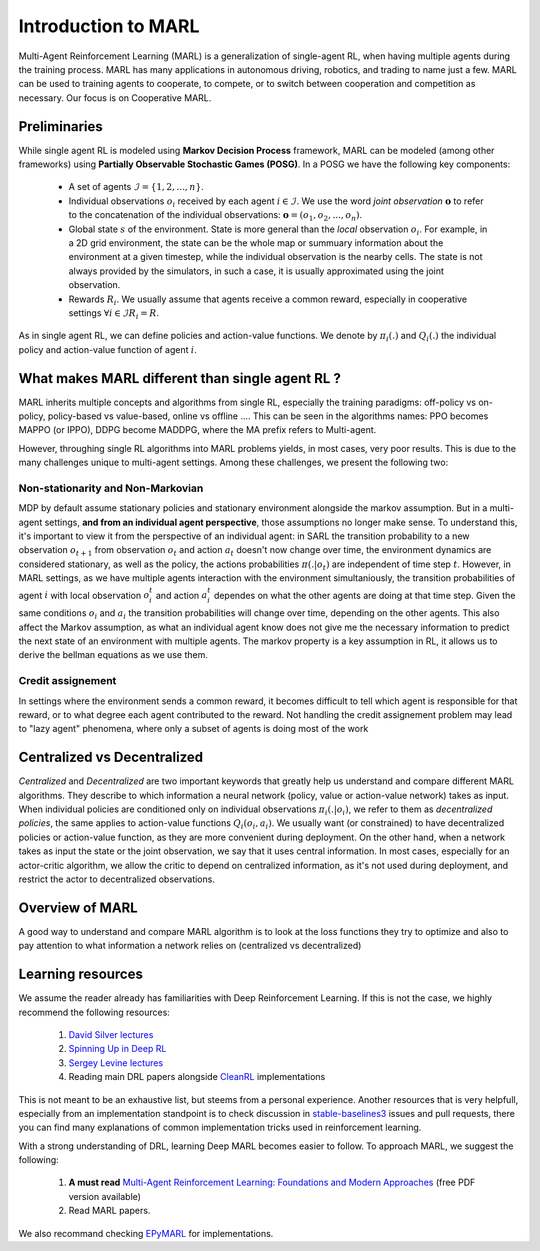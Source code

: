 Introduction to MARL
====================

Multi-Agent Reinforcement Learning (MARL) is a generalization of single-agent RL, when having multiple agents during the training process. MARL has many applications in autonomous driving, robotics, and trading to name just a few. MARL can be used to training agents to cooperate, to compete, or to switch between cooperation and competition as necessary. Our focus is on Cooperative MARL. 


Preliminaries
-------------

While single agent RL is modeled using **Markov Decision Process** framework, MARL can be modeled (among other frameworks) using **Partially Observable Stochastic Games (POSG)**. In a POSG we have the following key components: 


    - A set of agents :math:`\mathcal{I} = \{1, 2, ..., n\}`.
    - Individual observations  :math:`o_i` received by each agent :math:`i \in \mathcal{I}`. We use the word *joint observation* :math:`\mathbf{o}` to refer to the concatenation of the individual observations: :math:`\mathbf{o} = (o_1, o_2, ..., o_n)`.
    - Global state :math:`s` of the environment. State is more general than the *local* observation :math:`o_i`. For example, in a 2D grid environment, the state can be the whole map or summuary information about the environment at a given timestep, while the individual observation is the nearby cells. The state is not always provided by the simulators, in such a case, it is usually approximated using the joint observation.
    - Rewards :math:`R_i`. We usually assume that agents receive a common reward, especially in cooperative settings  :math:`\forall i \in \mathcal{I} R_i= R`.

As in single agent RL, we can define policies and action-value functions. We denote by  :math:`\pi_i(.)` and :math:`Q_i(.)` the individual policy and action-value function of agent :math:`i`. 


What makes MARL different than single agent RL ?
------------------------------------------------
MARL inherits multiple concepts and algorithms from single RL, especially the training paradigms: off-policy vs on-policy, policy-based vs value-based, online vs offline .... This can be seen in the algorithms names: PPO becomes MAPPO (or IPPO), DDPG become MADDPG, where the MA prefix refers to Multi-agent. 

However, throughing single RL algorithms into MARL problems yields, in most cases, very poor results. This is due to the many challenges unique to multi-agent settings. Among these challenges, we present the following two:

Non-stationarity and Non-Markovian
^^^^^^^^^^^^^^^^^^^^^^^^^^^^^^^^^^
MDP by default assume stationary policies and stationary environment alongside the markov assumption. But in a multi-agent settings, **and from an individual agent perspective**, those assumptions no longer make sense. 
To understand this, it's important to view it from the perspective of an individual agent: in SARL the transition probability to a new observation :math:`o_{t+1}` from observation :math:`o_t` and action :math:`a_t` doesn't now change over time, the environment dynamics are considered stationary, as well as the policy, the actions probabilities  :math:`\pi(. | o_t)` are independent of time step :math:`t`. However, in MARL settings, as we have multiple agents interaction with the environment simultaniously, the transition probabilities of agent :math:`i` with local observation :math:`o^t_i` and action :math:`a^t_i` dependes on what the other agents are doing at that time step. Given the same conditions :math:`o_i` and :math:`a_i` the transition probabilities will change over time, depending on the other agents. 
This also affect the Markov assumption, as what an individual agent know does not give me the necessary information to predict the next state of an environment with multiple agents. The markov property is a key assumption in RL, it allows us to derive the bellman equations as we use them. 

Credit assignement
^^^^^^^^^^^^^^^^^^
In settings where the environment sends a common reward, it becomes difficult to tell which agent is responsible for that reward, or to what degree each agent contributed to the reward. Not handling the  credit assignement problem may lead to "lazy agent" phenomena, where only a subset of agents is doing most of the work


Centralized vs Decentralized
----------------------------

*Centralized* and *Decentralized* are two important keywords that greatly help us understand and compare different MARL algorithms. They describe to which information a neural network (policy, value or action-value network) takes as input. When individual policies are conditioned only on individual observations :math:`\pi_i(. |o_i)`, we refer to them as *decentralized policies*, the same applies to action-value functions :math:`Q_i(o_i,a_i)`. We usually want (or constrained) to have decentralized policies or action-value function, as they are more convenient during deployment. On the other hand, when a network takes as input the state or the joint observation, we say that it uses central information. In most cases, especially for an actor-critic algorithm, we allow the critic to depend on centralized information, as it's not used during deployment, and restrict the actor to decentralized observations.




Overview of MARL
----------------

A good way to understand and compare MARL algorithm is to look at the loss functions they try to optimize and also to pay attention to what information a network relies on (centralized vs decentralized)


.. image:: _static/marl-overview.png
   :alt: Architecture diagram
   :width: 800px
   :align: center


Learning resources
------------------

We assume the reader already has familiarities with Deep Reinforcement Learning. If this is not the case, we highly recommend the following resources:

    1.  `David Silver lectures <https://www.youtube.com/playlist?list=PLqYmG7hTraZDM-OYHWgPebj2MfCFzFObQ>`_ 

    2.  `Spinning Up in Deep RL <https://spinningup.openai.com/en/latest/>`_

    3. `Sergey Levine lectures <https://www.youtube.com/playlist?list=PL_iWQOsE6TfXxKgI1GgyV1B_Xa0DxE5eH>`_

    4. Reading main DRL papers alongside `CleanRL <https://github.com/vwxyzjn/cleanrl>`_ implementations

This is not meant to be an exhaustive list, but steems from a personal experience. Another resources that is very helpfull, especially from an implementation standpoint is to check discussion in `stable-baselines3  <https://github.com/DLR-RM/stable-baselines3>`_ issues and pull requests, there you can find many explanations of common implementation tricks used in reinforcement learning.

With a strong understanding of DRL, learning Deep MARL becomes easier to follow. To approach MARL, we suggest the following:

    1. **A must read**  `Multi-Agent Reinforcement Learning: Foundations and Modern Approaches <https://www.marl-book.com/>`_ (free PDF version available)

    2. Read MARL papers.

We also recommand checking `EPyMARL <https://github.com/uoe-agents/epymarl>`_ for implementations. 
     